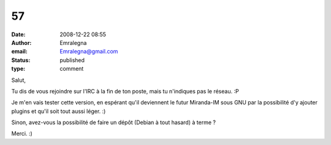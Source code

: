 57
##
:date: 2008-12-22 08:55
:author: Emralegna
:email: Emralegna@gmail.com
:status: published
:type: comment

Salut,

Tu dis de vous rejoindre sur l'IRC à la fin de ton poste, mais tu n'indiques pas le réseau. :P

Je m'en vais tester cette version, en espérant qu'il deviennent le futur Miranda-IM sous GNU par la possibilité d'y ajouter plugins et qu'il soit tout aussi léger. :)

Sinon, avez-vous la possibilité de faire un dépôt (Debian à tout hasard) à terme ?

Merci. :)
